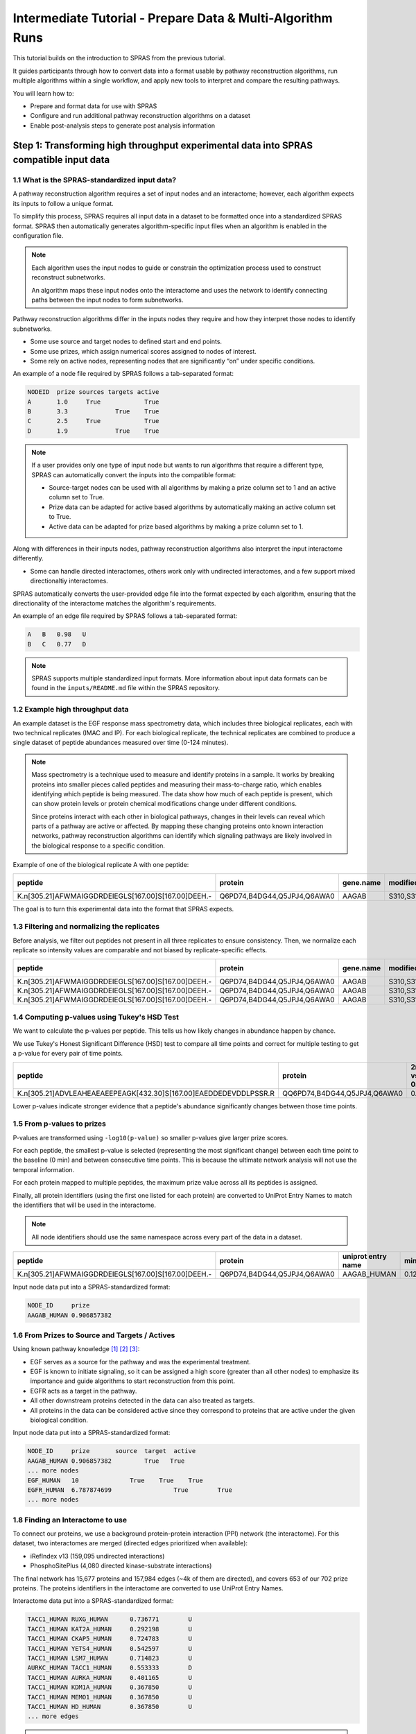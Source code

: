 ###########################################################
Intermediate Tutorial - Prepare Data & Multi-Algorithm Runs
###########################################################

This tutorial builds on the introduction to SPRAS from the previous tutorial. 

It guides participants through how to convert data into a format usable by pathway reconstruction algorithms, run multiple algorithms within a single workflow, and apply new tools to interpret and compare the resulting pathways.

You will learn how to:

- Prepare and format data for use with SPRAS
- Configure and run additional pathway reconstruction algorithms on a dataset
- Enable post-analysis steps to generate post analysis information

Step 1: Transforming high throughput experimental data into SPRAS compatible input data
========================================================================================

1.1 What is the SPRAS-standardized input data?
-----------------------------------------------

A pathway reconstruction algorithm requires a set of input nodes and an interactome; however, each algorithm expects its inputs to follow a unique format.

To simplify this process, SPRAS requires all input data in a dataset to be formatted once into a standardized SPRAS format.
SPRAS then automatically generates algorithm-specific input files when an algorithm is enabled in the configuration file.

.. note::
    Each algorithm uses the input nodes to guide or constrain the optimization process used to construct reconstruct subnetworks.

    An algorithm maps these input nodes onto the interactome and uses the network to identify connecting paths between the input nodes to form subnetworks.


Pathway reconstruction algorithms differ in the inputs nodes they require and how they interpret those nodes to identify subnetworks.

- Some use source and target nodes to defined start and end points. 
- Some use prizes, which assign numerical scores assigned to nodes of interest.
- Some rely on active nodes, representing nodes that are significantly “on” under specific conditions.

An example of a node file required by SPRAS follows a tab-separated format:

.. code-block:: text

    NODEID  prize sources targets active
    A       1.0     True            True
    B       3.3             True    True
    C       2.5     True            True
    D       1.9             True    True

.. note::
    If a user provides only one type of input node but wants to run algorithms that require a different type, SPRAS can automatically convert the inputs into the compatible format:

    - Source-target nodes can be used with all algorithms by making a prize column set to 1 and an active column set to True.
    - Prize data can be adapted for active based algorithms by automatically making an active column set to True.
    - Active data can be adapted for prize based algorithms by making a prize column set to 1.

Along with differences in their inputs nodes, pathway reconstruction algorithms also interpret the input interactome differently.

- Some can handle directed interactomes, others work only with undirected interactomes, and a few support mixed directionaltiy interactomes.

SPRAS automatically converts the user-provided edge file into the format expected by each algorithm, ensuring that the directionality of the interactome matches the algorithm's requirements.

An example of an edge file required by SPRAS follows a tab-separated format:

.. code-block:: text

    A	B   0.98   U
    B	C   0.77   D

.. note::  
    SPRAS supports multiple standardized input formats.
    More information about input data formats can be found in the ``inputs/README.md`` file within the SPRAS repository.


1.2 Example high throughput data
---------------------------------

An example dataset is the EGF response mass spectrometry data, which includes three biological replicates, each with two technical replicates (IMAC and IP).
For each biological replicate, the technical replicates are combined to produce a single dataset of peptide abundances measured over time (0-124 minutes).

.. note::
    Mass spectrometry is a technique used to measure and identify proteins in a sample.
    It works by breaking proteins into smaller pieces called peptides and measuring their mass-to-charge ratio, which enables identifying which peptide is being measured.
    The data show how much of each peptide is present, which can show protein levels or protein chemical modifications change under different conditions.

    Since proteins interact with each other in biological pathways, changes in their levels can reveal which parts of a pathway are active or affected.
    By mapping these changing proteins onto known interaction networks, pathway reconstruction algorithms can identify which signaling pathways are likely involved in the biological response to a specific condition.

Example of one of the biological replicate A with one peptide:

.. list-table::
   :header-rows: 1
   :widths: 20 15 10 10 10 10 10 10 10 10 10 10 

   * - peptide
     - protein
     - gene.name
     - modified.sites
     - 0 min
     - 2 min
     - 4 min
     - 8 min
     - 16 min
     - 32 min
     - 64 min
     - 128 mn
   * - K.n[305.21]AFWMAIGGDRDEIEGLS[167.00]S[167.00]DEEH.-
     - Q6PD74,B4DG44,Q5JPJ4,Q6AWA0
     - AAGAB
     - S310,S311
     - 14.97
     - 14.81
     - 13.99
     - 13.98
     - 12.87
     - 13.88
     - 13.91
     - 15.60
    

The goal is to turn this experimental data into the format that SPRAS expects.


1.3 Filtering and normalizing the replicates
----------------------------------------------

Before analysis, we filter out peptides not present in all three replicates to ensure consistency.
Then, we normalize each replicate so intensity values are comparable and not biased by replicate-specific effects.

.. list-table::
   :header-rows: 1
   :widths: 20 15 10 10 10 10 10 10 10 10 10 10 10

   * - peptide
     - protein
     - gene.name
     - modified.sites
     - 0 min
     - 2 min
     - 4 min
     - 8 min
     - 16 min
     - 32 min
     - 64 min
     - 128 mn
     - replicate
   * - K.n[305.21]AFWMAIGGDRDEIEGLS[167.00]S[167.00]DEEH.-
     - Q6PD74,B4DG44,Q5JPJ4,Q6AWA0
     - AAGAB
     - S310,S311
     - 2.17
     - 2.09
     - 1.98
     - 1.78
     - 1.99
     - 2.12
     - 2.25
     - 1.46
     - C
   * - K.n[305.21]AFWMAIGGDRDEIEGLS[167.00]S[167.00]DEEH.-
     - Q6PD74,B4DG44,Q5JPJ4,Q6AWA0
     - AAGAB
     - S310,S311
     - 4.03
     - 3.73
     - 3.32
     - 3.36
     - 3.35
     - 3.37
     - 3.35
     - 3.86
     - B
   * - K.n[305.21]AFWMAIGGDRDEIEGLS[167.00]S[167.00]DEEH.-
     - Q6PD74,B4DG44,Q5JPJ4,Q6AWA0
     - AAGAB
     - S310,S311
     - 5.60
     - 4.75
     - 4.69
     - 4.59
     - 4.32
     - 4.90
     - 4.90
     - 5.48
     - A
     
1.4 Computing p-values using Tukey's HSD Test
-----------------------------------------------

We want to calculate the p-values per peptide.
This tells us how likely changes in abundance happen by chance.

We use Tukey's Honest Significant Difference (HSD) test to compare all time points and correct for multiple testing to get a p-value for every pair of time points.

.. list-table::
   :header-rows: 1
   :widths: 25 20 7 7 7 7 7 7 7 7 7 7 7 7 7 7 7 7 7 7 7 7 7 7 7 7 7 7 7 7

   * - peptide
     - protein
     - 2min vs 0min
     - 4min vs 0min
     - 8min vs 0min
     - 16min vs 0min
     - 32min.vs.0min
     - 64min.vs.0min
     - 128min.vs.0min
     - 4min.vs.2min
     - 8min.vs.2min
     - 16min.vs.2min
     - 32min.vs.2min
     - 64min.vs.2min
     - 128min.vs.2min
     - 8min.vs.4min
     - 16min.vs.4min
     - 32min.vs.4min
     - 64min.vs.4min
     - 128min.vs.4min
     - 16min.vs.8min
     - 32min.vs.8min
     - 64min.vs.8min
     - 128min.vs.8min
     - 32min.vs.16min
     - 64min.vs.16min
     - 128min.vs.16min
     - 64min.vs.32min
     - 128min.vs.32min
     - 128min.vs.64min
   * - K.n[305.21]ADVLEAHEAEAEEPEAGK[432.30]S[167.00]EAEDDEDEVDDLPSSR.R
     - QQ6PD74,B4DG44,Q5JPJ4,Q6AWA0
     - 0.67
     - 0.25
     - 0.14
     - 0.12	
     - 0.52
     - 0.76
     - 0.84
     - 0.99
     - 0.93	
     - 0.90	
     - 1.00	
     - 1.00
     - 1.00
     - 1.00
     - 1.00
     - 1.00
     - 0.97
     - 0.94
     - 1.00
     - 0.98
     - 0.87
     - 0.80
     - 0.96
     - 0.83
     - 0.75
     - 1.00
     - 1.00
     - 1.00




Lower p-values indicate stronger evidence that a peptide's abundance significantly changes between those time points.

1.5 From p-values to prizes 
----------------------------

P-values are transformed using ``-log10(p-value)`` so smaller p-values give larger prize scores.

For each peptide, the smallest p-value is selected (representing the most significant change) between each time point to the baseline (0 min) and between consecutive time points.
This is because the ultimate network analysis will not use the temporal information.

For each protein mapped to multiple peptides, the maximum prize value across all its peptides is assigned.

Finally, all protein identifiers (using the first one listed for each protein) are converted to UniProt Entry Names to match the identifiers that will be used in the interactome. 

.. note::
    All node identifiers should use the same namespace across every part of the data in a dataset.

.. list-table::
   :header-rows: 1
   :widths: 25 20 7 7 7

   * - peptide
     - protein
     - uniprot entry name
     - min p-value
     - -log10(min p-value)
   * - K.n[305.21]AFWMAIGGDRDEIEGLS[167.00]S[167.00]DEEH.-
     - Q6PD74,B4DG44,Q5JPJ4,Q6AWA0
     - AAGAB_HUMAN 
     - 0.12392034609392
     - 0.906857382317364


Input node data put into a SPRAS-standardized format:

.. code-block:: text

    NODE_ID     prize
    AAGAB_HUMAN	0.906857382

1.6 From Prizes to Source and Targets / Actives 
-----------------------------------------------

.. image:: ../_static/images/erbb-signaling-pathway.png
   :alt: The KEGG ErbB signaling pathway (has04012).
   :width: 400
   :align: center

.. raw:: html

   <div style="margin:20px 0;"></div>


Using known pathway knowledge [1]_ [2]_ [3]_:

- EGF serves as a source for the pathway and was the experimental treatment.
- EGF is known to initiate signaling, so it can be assigned a high score (greater than all other nodes) to emphasize its importance and guide algorithms to start reconstruction from this point.
- EGFR acts as a target in the pathway.
- All other downstream proteins detected in the data can also treated as targets.
- All proteins in the data can be considered active since they correspond to proteins that are active under the given biological condition.

Input node data put into a SPRAS-standardized format:

.. code-block:: text

    NODE_ID     prize       source  target  active
    AAGAB_HUMAN	0.906857382         True   True
    ... more nodes
    EGF_HUMAN	10	        True	True	True
    EGFR_HUMAN	6.787874699		    True	True
    ... more nodes

1.8 Finding an Interactome to use
----------------------------------

To connect our proteins, we use a background protein-protein interaction (PPI) network (the interactome).
For this dataset, two interactomes are merged (directed edges prioritized when available):

- iRefIndex v13 (159,095 undirected interactions)
- PhosphoSitePlus (4,080 directed kinase-substrate interactions)

.. image:: ../_static/images/egf-interactome.png
   :alt: The combined interactome of iRefIndex v13 and PhosphoSitePlus
   :width: 600
   :align: center

.. raw:: html

   <div style="margin:20px 0;"></div>


The final network has 15,677 proteins and 157,984 edges (~4k of them are directed), and covers 653 of our 702 prize proteins.
The proteins identifiers in the interactome are converted to use UniProt Entry Names.

Interactome data put into a SPRAS-standardized format:

.. code-block:: text

    TACC1_HUMAN	RUXG_HUMAN	0.736771	U
    TACC1_HUMAN	KAT2A_HUMAN	0.292198	U
    TACC1_HUMAN	CKAP5_HUMAN	0.724783	U
    TACC1_HUMAN	YETS4_HUMAN	0.542597	U
    TACC1_HUMAN	LSM7_HUMAN	0.714823	U
    AURKC_HUMAN	TACC1_HUMAN	0.553333	D
    TACC1_HUMAN	AURKA_HUMAN	0.401165	U
    TACC1_HUMAN	KDM1A_HUMAN	0.367850	U
    TACC1_HUMAN	MEMO1_HUMAN	0.367850	U
    TACC1_HUMAN	HD_HUMAN	0.367850	U
    ... more edges

.. note::
    Many databases exist that provide interactomes. One is `STRING <https://string-db.org/>`__, which contains known protein-protein interactions across different species.

1.9 This SPRAS-standardized data is already saved into SPRAS
------------------------------------------------------------

.. code-block:: text

   spras/
   ├── .snakemake/
   │   └── log/
   │       └── ... snakemake log files ...
   ├── config/
   │   └── ...
   ├── inputs/
   │   ├── phosphosite-irefindex13.0-uniprot.txt # pre-defined in SPRAS already, used by the intermediate.yaml file
   │   └── tps-egfr-prizes.txt # pre-defined in SPRAS already, used by the intermediate.yaml file
   ├── outputs/
   │   └── basic/
   │       └── ... output files ...


The data used in this part of the tutorial can be found in the `supplementary materials <https://pmc.ncbi.nlm.nih.gov/articles/PMC6295338/>`_ under data supplement 2 and supplement 3 [4]_.

Step 2: Running multiple algorithms 
====================================

We can begin running multiple pathway reconstruction algorithms.

For this part of the tutorial, we'll use a pre-defined configuration file that includes additional algorithms and post-analysis steps available in SPRAS.
Download it here: :download:`Intermediate Config File <../_static/config/intermediate.yaml>`

Save the file into the config/ folder of your SPRAS installation.

After adding this file, your directory structure will look like this (ignoring the rest of the folders):

.. code-block:: text

   spras/
   ├── .snakemake/
   │   └── log/
   │       └── ... snakemake log files ...
   ├── config/
   │   ├── basic.yaml
   │   ├── intermediate.yaml
   │   └── ... other configs ...
   ├── inputs/
   │   ├── phosphosite-irefindex13.0-uniprot.txt # pre-defined in SPRAS already, used by the intermediate.yaml file
   │   ├── tps-egfr-prizes.txt # pre-defined in SPRAS already, used by the intermediate.yaml file
   │   └── ... other input data ...
   ├── outputs/
   │   └── basic/
   │       └── ... output files ...


2.1 Algorithms in SPRAS
---------------------------------

SPRAS supports a wide range of algorithms, each designed around different biological assumptions and optimization strategies 
(See :doc:`Pathway Reconstruction Methods <../prms/prms>` for SPRAS's list of integrated algorithms.)

Wrapped algorithms
^^^^^^^^^^^^^^^^^^^
Each pathway reconstruction algorithm within SPRAS has been wrapped for SPRAS, meaning it has been prepared for the SPRAS framework.

For an algorithm-specific wrapper, the wrapper includes a module that will create and format the input files required by the algorithm using the SPRAS-standardized input data.

Each algorithm has an associated Docker image located on `DockerHub <https://hub.docker.com/u/reedcompbio>`__ that contains all necessary software dependencies needed to run it.
For an algorithm-specific wrapper, it contains a module that will call each image to launch a container for a specified parameter combination, set of prepared algorithm-specific inputs and an output filename (``raw-pathway.txt``).

With each of the ``raw-pathway.txt`` files, an algorithm-specific wrapper includes a module that will convert the algorithm-specific format into a standardized SPRAS format.

2.3 Running SPRAS with multiple algorithms
------------------------------------------
In the ``intermediate.yaml`` configuration file, it is set up to have SPRAS run multiple algorithms with multiple parameter settings on a single dataset.

From the root directory, run the command below from the command line:

.. code:: bash

    snakemake --cores 4 --configfile config/intermediate.yaml


What happens when you run this command
^^^^^^^^^^^^^^^^^^^^^^^^^^^^^^^^^^^^^^^

SPRAS will run "slower" when using the ``intermediate.yaml`` configuration. 

Similar automated steps from the previous tutorial runs behind the scenes for ``intermediate.yaml``. 
However, this configuration now runs multiple algorithms with different parameter combinations, which takes longer to complete.
By increasing the number of cores to 4, it allows Snakemake to parallelize the work locally, speeding up execution when possible.
(See :doc:`Using SPRAS <../usage>` for more information on SPRAS's parallelization.)


1. Snakemake starts the workflow

Snakemake reads the options set in the ``intermediate.yaml`` configuration file and determines which datasets, algorithms, and parameter combinations need to run. 
It also checks if any post-analysis steps were requested.

2. Creating algorithm-specific inputs

For each algorithm marked as include: true in the configuration, SPRAS generates input files tailored to that algorithm. 

In this case, every algorithm is enabled, so SPRAS formats the input files required for each algorithm.

3. Organizing results with parameter hashes

Each <dataset>-<algorithm>-params-<hash> combination gets its own folder created in ``output/intermediate/``. 

A matching log file in ``logs/parameters-<algorithm>-params-<hash>.yaml`` records the exact parameter values used.

4. Running the algorithm

SPRAS pulls each algorithm's Docker image from `DockerHub <https://hub.docker.com/u/reedcompbio>`__ if it isn't already downloaded locally 

SPRAS executes each algorithm by launching multiple Docker contatiners using the algorithm-specific Docker image (once for each parameter configuration), sending the prepared input files and specific parameter settings needed for execution.

Each algorithm runs independently within its Docker container and generates an output file named ``raw-pathway.txt``, which contains the reconstructed subnetwork in the algorithm-specific format.

SPRAS then saves these files to the corresponding folder.

5. Standardizing the results

SPRAS parses each of the raw output into a standardized SPRAS format (``pathway.txt``) and SPRAS saves this file in its corresponding folder.

6. Logging the Snakemake run 

Snakemake creates a dated log in ``.snakemake/log/`` This log shows what jobs ran and any errors that occurred during the SPRAS run.


What your directory structure should like after this run:
^^^^^^^^^^^^^^^^^^^^^^^^^^^^^^^^^^^^^^^^^^^^^^^^^^^^^^^^^

.. code-block:: text

   spras/
   ├── .snakemake/
   │   └── log/
   │       └── ... snakemake log files ...
   ├── config/
   │   └── basic.yaml
   ├── inputs/
   │   ├── phosphosite-irefindex13.0-uniprot.txt
   │   └── tps-egfr-prizes.txt
   ├── outputs/
   │   └── basic/
   │       └── dataset-egfr-merged.pickle
   │       └── egfr-meo-params-FJBHHNE
   │            └── pathway.txt
   │            └── raw-pathway.txt
   │       └── egfr-meo-params-GKEDDFZ
   │            └── pathway.txt
   │            └── raw-pathway.txt
   │       └── egfr-meo-params-JQ4DL7K
   │            └── pathway.txt
   │            └── raw-pathway.txt
   │       └── egfr-meo-params-OXXIFMZ
   │            └── pathway.txt
   │            └── raw-pathway.txt
   │       └── egfr-mincostflow-params-42UBTQI
   │            └── pathway.txt
   │            └── raw-pathway.txt
   │       └── egfr-mincostflow-params-4G2PQRB
   │            └── pathway.txt
   │            └── raw-pathway.txt
   │       └── egfr-omicsintegrator1-params-FZI2OGW
   │            └── pathway.txt
   │            └── raw-pathway.txt
   │       └── egfr-omicsintegrator1-params-GUMLBDZ
   │            └── pathway.txt
   │            └── raw-pathway.txt
   │       └── egfr-omicsintegrator1-params-PCWFPQW
   │            └── pathway.txt
   │            └── raw-pathway.txt
   │       └── egfr-omicsintegrator2-params-EHHWPMD
   │            └── pathway.txt
   │            └── raw-pathway.txt
   │       └── egfr-omicsintegrator2-params-IV3IPCJ
   │            └── pathway.txt
   │            └── raw-pathway.txt
   │       └── egfr-pathlinker-params-4YXABT7
   │            └── pathway.txt
   │            └── raw-pathway.txt
   │       └── egfr-pathlinker-params-7S4SLU6
   │            └── pathway.txt
   │            └── raw-pathway.txt
   │       └── egfr-pathlinker-params-D4TUKMX
   │            └── pathway.txt
   │            └── raw-pathway.txt
   │       └── egfr-pathlinker-params-VQL7BDZ
   │            └── pathway.txt
   │            └── raw-pathway.txt
   │       └── egfr-rwr-params-34NN6EK
   │            └── pathway.txt
   │            └── raw-pathway.txt
   │       └── egfr-rwr-params-GGZCZBU
   │            └── pathway.txt
   │            └── raw-pathway.txt
   │       └── egfr-strwr-params-34NN6EK
   │            └── pathway.txt
   │            └── raw-pathway.txt
   │       └── egfr-strwr-params-GGZCZBU
   │            └── pathway.txt
   │            └── raw-pathway.txt
   │       └── logs
   │            └── datasets-egfr.yaml
   │            └── parameters-allpairs-params-BEH6YB2.yaml
   │            └── parameters-domino-params-V3X4RW7.yaml
   │            └── parameters-meo-params-FJBHHNE.yaml
   │            └── parameters-meo-params-GKEDDFZ.yaml
   │            └── parameters-meo-params-JQ4DL7K.yaml
   │            └── parameters-meo-params-OXXIFMZ.yaml
   │            └── parameters-mincostflow-params-42UBTQI.yaml
   │            └── parameters-mincostflow-params-4G2PQRB.yaml
   │            └── parameters-mincostflow-params-GGT4CVE.yaml
   │            └── parameters-omicsintegrator1-params-FZI2OGW.yaml
   │            └── parameters-omicsintegrator1-params-GUMLBDZ.yaml
   │            └── parameters-omicsintegrator1-params-PCWFPQW.yaml
   │            └── parameters-omicsintegrator2-params-EHHWPMD.yaml
   │            └── parameters-omicsintegrator2-params-IV3IPCJ.yaml
   │            └── parameters-pathlinker-params-4YXABT7.yaml
   │            └── parameters-pathlinker-params-7S4SLU6.yaml
   │            └── parameters-pathlinker-params-D4TUKMX.yaml
   │            └── parameters-pathlinker-params-VQL7BDZ.yaml
   │            └── parameters-rwr-params-34NN6EK.yaml
   │            └── parameters-rwr-params-GGZCZBU.yaml
   │            └── parameters-strwr-params-34NN6EK.yaml
   │            └── parameters-strwr-params-GGZCZBU.yaml
   │       └── prepared
   │            └── egfr-domino-inputs
   │                ├── active_genes.txt
   │                └── network.txt
   │            └── egfr-meo-inputs
   │                ├── edges.txt
   │                ├── sources.txt
   │                └── targets.txt
   │            └── egfr-mincostflow-inputs
   │                ├── edges.txt
   │                ├── sources.txt
   │                └── targets.txt
   │            └── egfr-omicsintegrator1-inputs
   │                ├── dummy_nodes.txt
   │                ├── edges.txt
   │                └── prizes.txt
   │            └── egfr-omicsintegrator2-inputs
   │                ├── edges.txt
   │                └── prizes.txt
   │            └── egfr-pathlinker-inputs
   │                ├── network.txt
   │                ── nodetypes.txt
   │            └── egfr-rwr-inputs
   │                ├── network.txt
   │                └── nodes.txt
   │            └── egfr-strwr-inputs
   |                ├── network.txt
   |                ├── sources.txt
   |                └── targets.txt

2.4 Reviewing the pathway.txt files 
-------------------------------------
After running the intermediate configuration file, the ``output/intermediate/`` directory will contain many more subfolders and files.

Again, each ``pathway.txt`` file contains the standardized reconstructed subnetworks and can be used at face value, or for further post analysis.

1.	Locate the files

Navigate to the output directory ``output/intermediate/``. Inside, you will find subfolders corresponding to each <dataset>-<algorithm>-params-<hash> combination.

2. Open a ``pathway.txt`` file

Each file lists the network edges that were reconstructed for that specific run. The format includes columns for the two interacting nodes, the rank, and the edge direction.


For example, the file  ``egfr-mincostflow-params-42UBTQI/pathway.txt`` contains the following reconstructed subnetwork:

.. code-block:: text
        
    Node1	Node2	Rank	Direction
    CBL_HUMAN	EGFR_HUMAN	1	U
    EGFR_HUMAN	EGF_HUMAN	1	U
    EMD_HUMAN	LMNA_HUMAN	1	U
    FYN_HUMAN	KS6A3_HUMAN	1	U
    EGF_HUMAN	HDAC6_HUMAN	1	U
    HDAC6_HUMAN	HS90A_HUMAN	1	U
    KS6A3_HUMAN	SRC_HUMAN	1	U
    EGF_HUMAN	LMNA_HUMAN	1	U
    MYH9_HUMAN	S10A4_HUMAN	1	U
    EGF_HUMAN	S10A4_HUMAN	1	U
    EMD_HUMAN	SRC_HUMAN	1	U


And the file ``egfr-omicsintegrator1-params-GUMLBDZ/pathway.txt`` contains the following reconstructed subnetwork:

.. code-block:: text
        
    Node1	Node2	Rank	Direction
    CBLB_HUMAN	EGFR_HUMAN	1	U
    CBL_HUMAN	CD2AP_HUMAN	1	U
    CBL_HUMAN	CRKL_HUMAN	1	U
    CBL_HUMAN	EGFR_HUMAN	1	U
    CBL_HUMAN	PLCG1_HUMAN	1	U
    CDK1_HUMAN	NPM_HUMAN	1	D
    CHD4_HUMAN	HDAC2_HUMAN	1	U
    EGFR_HUMAN	EGF_HUMAN	1	U
    EGFR_HUMAN	GRB2_HUMAN	1	U
    EIF3B_HUMAN	EIF3G_HUMAN	1	U
    FAK1_HUMAN	PAXI_HUMAN	1	U
    GAB1_HUMAN	PTN11_HUMAN	1	U
    GRB2_HUMAN	PTN11_HUMAN	1	U
    GRB2_HUMAN	SHC1_HUMAN	1	U
    HDAC2_HUMAN	SIN3A_HUMAN	1	U
    HGS_HUMAN	STAM2_HUMAN	1	U
    KS6A1_HUMAN	MK01_HUMAN	1	U
    MK01_HUMAN	ABI1_HUMAN	1	D
    MK01_HUMAN	ERF_HUMAN	1	D
    MRE11_HUMAN	RAD50_HUMAN	1	U


Step 3: Use ML post-analysis
=============================

3.1 Adding ML post-analysis to the intermediate configuration
-------------------------------------------------------------

To enable the ML analysis, update the analysis section in your configuration file by setting ml to true. 
Your analysis section in the configuration file should look like this:

.. code-block:: yaml

    analysis:
        ml:
            include: true
            ... (other parameters preset)

``ml`` will perform unsupervised analyses such as principal component analysis (PCA), hierarchical agglomerative clustering (HAC), ensembling, and jaccard similarity comparisons of the pathways.

- The  ``ml`` section includes configurable parameters that let you adjust the behavior of the analyses performed.

With these updates, SPRAS will run the full set of unsupervised machine learning analyses across all outputs for a given dataset.

After saving the changes in the configuration file, rerun with:

.. code:: bash

    snakemake --cores 4 --configfile config/intermediate.yaml


What happens when you run this command
^^^^^^^^^^^^^^^^^^^^^^^^^^^^^^^^^^^^^^^
1. Reusing cached results

Snakemake reads the options set in ``intermediate.yaml`` and checks for any requested post-analysis steps. 
It reuses cached results; here the ``pathway.txt`` files generated from the previously executed algorithms on the egfr dataset are reused.

2.	Running the ml analysis

SPRAS aggregates all the reconstructed subnetworks produced across the specified algorithms for a given dataset.
SPRAS then performs machine learning analyses on each these groups and saves the results in the ``<dataset>-ml/`` (``egfr-ml/``) folder.


What your directory structure should like after this run:
^^^^^^^^^^^^^^^^^^^^^^^^^^^^^^^^^^^^^^^^^^^^^^^^^^^^^^^^^

.. code-block:: text

   spras/
   ├── .snakemake/
   │   └── log/
   │       └── ... snakemake log files ...
   ├── config/
   │   └── basic.yaml
   ├── inputs/
   │   ├── phosphosite-irefindex13.0-uniprot.txt
   │   └── tps-egfr-prizes.txt
   ├── outputs/
   │   └── basic/
   │       └── dataset-egfr-merged.pickle
   │       └── egfr-meo-params-FJBHHNE
   │            └── pathway.txt
   │            └── raw-pathway.txt
   │       └── egfr-meo-params-GKEDDFZ
   │            └── pathway.txt
   │            └── raw-pathway.txt
   │       └── egfr-meo-params-JQ4DL7K
   │            └── pathway.txt
   │            └── raw-pathway.txt
   │       └── egfr-meo-params-OXXIFMZ
   │            └── pathway.txt
   │            └── raw-pathway.txt
   │       └── egfr-mincostflow-params-42UBTQI
   │            └── pathway.txt
   │            └── raw-pathway.txt
   │       └── egfr-mincostflow-params-4G2PQRB
   │            └── pathway.txt
   │            └── raw-pathway.txt
   │       └── egfr-omicsintegrator1-params-FZI2OGW
   │            └── pathway.txt
   │            └── raw-pathway.txt
   │       └── egfr-omicsintegrator1-params-GUMLBDZ
   │            └── pathway.txt
   │            └── raw-pathway.txt
   │       └── egfr-omicsintegrator1-params-PCWFPQW
   │            └── pathway.txt
   │            └── raw-pathway.txt
   │       └── egfr-omicsintegrator2-params-EHHWPMD
   │            └── pathway.txt
   │            └── raw-pathway.txt
   │       └── egfr-omicsintegrator2-params-IV3IPCJ
   │            └── pathway.txt
   │            └── raw-pathway.txt
   │       └── egfr-pathlinker-params-4YXABT7
   │            └── pathway.txt
   │            └── raw-pathway.txt
   │       └── egfr-pathlinker-params-7S4SLU6
   │            └── pathway.txt
   │            └── raw-pathway.txt
   │       └── egfr-pathlinker-params-D4TUKMX
   │            └── pathway.txt
   │            └── raw-pathway.txt
   │       └── egfr-pathlinker-params-VQL7BDZ
   │            └── pathway.txt
   │            └── raw-pathway.txt
   │       └── egfr-rwr-params-34NN6EK
   │            └── pathway.txt
   │            └── raw-pathway.txt
   │       └── egfr-rwr-params-GGZCZBU
   │            └── pathway.txt
   │            └── raw-pathway.txt
   │       └── egfr-strwr-params-34NN6EK
   │            └── pathway.txt
   │            └── raw-pathway.txt
   │       └── egfr-strwr-params-GGZCZBU
   │            └── pathway.txt
   │            └── raw-pathway.txt
   │       └── egfr-ml
   │            └── ensemble-pathway.txt
   │            └── hac-clusters-horizontal.txt
   │            └── hac-clusters-vertical.txt
   │            └── hac-horizontal.png
   │            └── hac-vertical.png
   │            └── jaccard-heatmap.png
   │            └── jaccard-matrix.txt
   │            └── pca-coordinates.txt
   │            └── pca-variance.txt
   │            └── pca.png
   │       └── logs
   │            └── datasets-egfr.yaml
   │            └── parameters-allpairs-params-BEH6YB2.yaml
   │            └── parameters-domino-params-V3X4RW7.yaml
   │            └── parameters-meo-params-FJBHHNE.yaml
   │            └── parameters-meo-params-GKEDDFZ.yaml
   │            └── parameters-meo-params-JQ4DL7K.yaml
   │            └── parameters-meo-params-OXXIFMZ.yaml
   │            └── parameters-mincostflow-params-42UBTQI.yaml
   │            └── parameters-mincostflow-params-4G2PQRB.yaml
   │            └── parameters-mincostflow-params-GGT4CVE.yaml
   │            └── parameters-omicsintegrator1-params-FZI2OGW.yaml
   │            └── parameters-omicsintegrator1-params-GUMLBDZ.yaml
   │            └── parameters-omicsintegrator1-params-PCWFPQW.yaml
   │            └── parameters-omicsintegrator2-params-EHHWPMD.yaml
   │            └── parameters-omicsintegrator2-params-IV3IPCJ.yaml
   │            └── parameters-pathlinker-params-4YXABT7.yaml
   │            └── parameters-pathlinker-params-7S4SLU6.yaml
   │            └── parameters-pathlinker-params-D4TUKMX.yaml
   │            └── parameters-pathlinker-params-VQL7BDZ.yaml
   │            └── parameters-rwr-params-34NN6EK.yaml
   │            └── parameters-rwr-params-GGZCZBU.yaml
   │            └── parameters-strwr-params-34NN6EK.yaml
   │            └── parameters-strwr-params-GGZCZBU.yaml
   │       └── prepared
   │            └── egfr-domino-inputs
   │                ├── active_genes.txt
   │                └── network.txt
   │            └── egfr-meo-inputs
   │                ├── edges.txt
   │                ├── sources.txt
   │                └── targets.txt
   │            └── egfr-mincostflow-inputs
   │                ├── edges.txt
   │                ├── sources.txt
   │                └── targets.txt
   │            └── egfr-omicsintegrator1-inputs
   │                ├── dummy_nodes.txt
   │                ├── edges.txt
   │                └── prizes.txt
   │            └── egfr-omicsintegrator2-inputs
   │                ├── edges.txt
   │                └── prizes.txt
   │            └── egfr-pathlinker-inputs
   │                ├── network.txt
   │                ── nodetypes.txt
   │            └── egfr-rwr-inputs
   │                ├── network.txt
   │                └── nodes.txt
   │            └── egfr-strwr-inputs
   |                ├── network.txt
   |                ├── sources.txt
   |                └── targets.txt

Step 3.2: Reviewing the ML outputs
-----------------------------------

Ensembles
^^^^^^^^^

1. Open the ensemble file

In your file explorer, go to ``output/intermediate/egfr-ml/ensemble-pathway.txt`` and open it locally.

After running multiple algorithms or parameter settings on the same dataset, SPRAS can ensemble the resulting pathways to identify consistent, high-frequency interactions.
SPRAS calculates the edge frequency by calculating the proportion of times each edge appears across the outputs.

.. code-block:: text

    Node1	Node2	Frequency	Direction
    EGF_HUMAN	EGFR_HUMAN	0.42857142857142855	D
    EGF_HUMAN	S10A4_HUMAN	0.38095238095238093	D
    S10A4_HUMAN	MYH9_HUMAN	0.38095238095238093	D
    K7PPA8_HUMAN	MDM2_HUMAN	0.09523809523809523	D
    MDM2_HUMAN	P53_HUMAN	0.19047619047619047	D
    S10A4_HUMAN	K7PPA8_HUMAN	0.19047619047619047	D
    K7PPA8_HUMAN	SIR1_HUMAN	0.19047619047619047	D
    MDM2_HUMAN	MDM4_HUMAN	0.09523809523809523	D
    MDM4_HUMAN	P53_HUMAN	0.09523809523809523	D
    CD2A2_HUMAN	CDK4_HUMAN	0.09523809523809523	D
    CDK4_HUMAN	RB_HUMAN	0.09523809523809523	D
    MDM2_HUMAN	CD2A2_HUMAN	0.09523809523809523	D
    EP300_HUMAN	P53_HUMAN	0.2857142857142857	D
    K7PPA8_HUMAN	EP300_HUMAN	0.09523809523809523	D
    ...
    
High frequency edges indicate interactions consistently recovered by multiple algorithms.
Low frequency edges may reflect noise or algorithm-specific connections.

Hierarchical agglomerative clustering
^^^^^^^^^^^^^^^^^^^^^^^^^^^^^^^^^^^^^^^

1. Open the HAC image(s)

In your file explorer, go to ``output/intermediate/egfr-ml/hac-horizontal.png`` and/or ``output/intermediate/egfr-ml/hac-vertical.png`` and open it locally.


SPRAS includes HAC to group similar pathways outputs based on shared edges.
This helps identify clusters of algorithms that produce comparable subnetworks and highlights distinct reconstruction behaviors.

In the plots below, each branch represents a cluster of related pathways.
Shorter distances between branches indicate outputs with greater similarity.

.. image:: ../_static/images/hac-horizontal.png
   :alt: Hierarchical agglomerative clustering horizontal view
   :width: 600
   :align: center

.. raw:: html

   <div style="margin:20px 0;"></div>

.. image:: ../_static/images/hac-vertical.png
   :alt: Hierarchical agglomerative clustering vertical view with colors only
   :width: 300
   :align: center

.. raw:: html

   <div style="margin:20px 0;"></div>

HAC visualizations help compare which algorithms and parameter settings produce similar pathway structures.
Tight clusters indicate similar output behavior, while isolated branches may reveal unique results.

Principal component analysis
^^^^^^^^^^^^^^^^^^^^^^^^^^^^

1. Open the PCA image

In your file explorer, go to ``output/intermediate/egfr-ml/pca.png`` and open it locally.

SPRAS also includes PCA to visualize variation across pathway outputs.
Each point represents a pathway, placed based on its overall network structure.
Pathways that cluster together in PCA space are more similar, while those farther apart differ in their reconstructed subnetworks.

.. image:: ../_static/images/pca.png
   :alt: Principal component analysis visualization across pathway outputs
   :width: 600
   :align: center

.. raw:: html

   <div style="margin:20px 0;"></div>

PCA may help identify patterns such as clusters of similar algorithms outputs, parameter sensitivities, and/or outlier outputs.

Jaccard similarity
^^^^^^^^^^^^^^^^^^

1. Open the jaccard heatmap image

In your file explorer, go to ``output/intermediate/egfr-ml/jaccard-heatmap.png`` and open it locally.


SPRAS computes pairwise jaccard similarity between pathway outputs to measure how much overlap exists between their reconstructed subnetworks.
The heatmap visualizes how similar the output pathways are between algorithms and their parameter settings. 

.. image:: ../_static/images/jaccard-heatmap.png
   :alt: Jaccard heatmap of the overlap between pathway outputs
   :width: 600
   :align: center

.. raw:: html

   <div style="margin:20px 0;"></div>

Higher similarity values indicate that pathways share many of the same edges, while lower values suggest distinct reconstructions.


References
-----------

.. [1] Kanehisa, M., Furumichi, M., Sato, Y., Matsuura, Y. and Ishiguro-Watanabe, M.; KEGG: biological systems database as a model of the real world. Nucleic Acids Res. 53, D672-D677 (2025).
.. [2] Kanehisa, M; Toward understanding the origin and evolution of cellular organisms. Protein Sci. 28, 1947-1951 (2019)
.. [3] Kanehisa, M. and Goto, S.; KEGG: Kyoto Encyclopedia of Genes and Genomes. Nucleic Acids Res. 28, 27-30 (2000).
.. [4] Köksal AS, Beck K, Cronin DR, McKenna A, Camp AND, Srivastava S, MacGilvray ME, Bodík R, Wolf-Yadlin A, Fraenkel E, Fisher J, Gitter A. Synthesizing Signaling Pathways from Temporal Phosphoproteomic Data. Cell Rep. 2018 Sep 25;24(13):3607-3618. doi: 10.1016/j.celrep.2018.08.085. PMID: 30257219; PMCID: PMC6295338.
